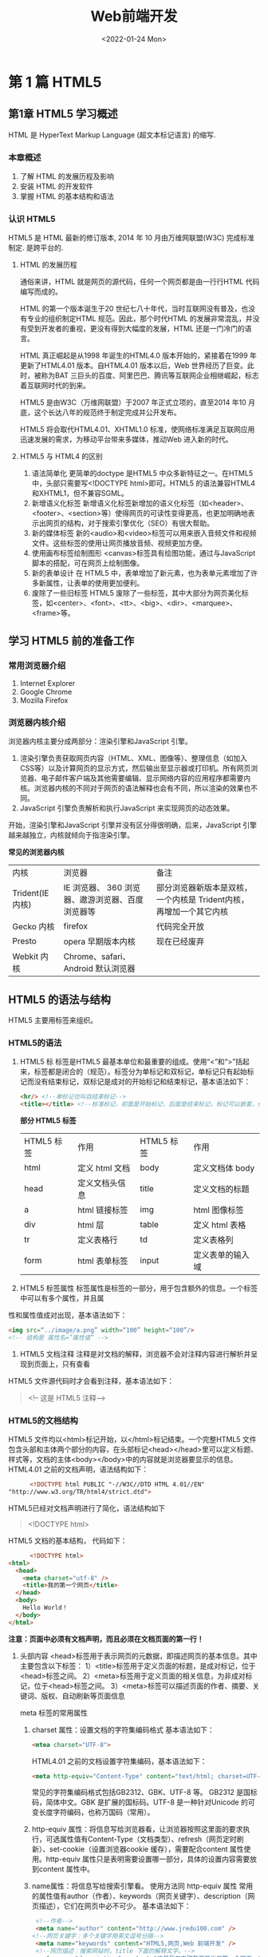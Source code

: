 #+title: Web前端开发
#+author: CYQ
#+date: <2022-01-24 Mon>
#+startup:indent
#+html_head: <link rel="stylesheet" type="text/css" href="./css/worg.css"/>
#+options:toc:t
#+options: ^:nil author:nil _:nil

* 第 1 篇 HTML5
** 第1章 HTML5 学习概述
HTML 是 HyperText Markup Language (超文本标记语言) 的缩写.
*** 本章概述
1. 了解 HTML 的发展历程及影响
2. 安装 HTML 的开发软件
3. 掌握 HTML 的基本结构和语法
*** 认识 HTML5
HTML5 是 HTML 最新的修订版本, 2014 年 10 月由万维网联盟(W3C) 完成标准制定. 是跨平台的.

**** HTML 的发展历程
    通俗来讲，HTML 就是网页的源代码，任何一个网页都是由一行行HTML 代码编写而成的。

HTML 的第一个版本诞生于20 世纪七八十年代，当时互联网没有普及，也没有专业的组织制定HTML 规范。因此，那个时代HTML 的发展非常混乱，并没有受到开发者的重视，更没有得到大幅度的发展，HTML 还是一门冷门的语言。

    HTML 真正崛起是从1998 年诞生的HTML4.0 版本开始的，紧接着在1999 年更新了HTML4.01 版本。自HTML4.01 版本以后，Web 世界经历了巨变。此时，被称为BAT 三巨头的百度、阿里巴巴、腾讯等互联网企业相继崛起，标志着互联网时代的到来。

    HTML5 是由W3C（万维网联盟）于2007 年正式立项的，直至2014 年10 月底，这个长达八年的规范终于制定完成并公开发布。

    HTML5 将会取代HTML4.01、XHTML1.0 标准，使网络标准满足互联网应用迅速发展的需求，为移动平台带来多媒体，推动Web 进入新的时代。
**** HTML5 与 HTML4 的区别
 1. 语法简单化
    更简单的doctype 是HTML5 中众多新特征之一。在HTML5 中，头部只需要写<!DOCTYPE html>即可。HTML5 的语法兼容HTML4 和XHTML1，但不兼容SGML。
 2. 新增语义化标签
    新增语义化标签新增加的语义化标签（如<header>、<footer>、<section>等）使得网页的可读性变得更高，也更加明确地表示出网页的结构，对于搜索引擎优化（SEO）有很大帮助。
 3. 新的媒体标签
    新的<audio>和<video>标签可以用来嵌入音频文件和视频文件。这些标签的使用让网页播放音频、视频更加方便。
 4. 使用画布标签绘制图形
    <canvas>标签具有绘图功能，通过与JavaScript 脚本的搭配，可在网页上绘制图像。
 5. 新的表单设计
    在 HTML5 中，表单增加了新元素，也为表单元素增加了许多新属性，让表单的使用更加便利。
 6. 废除了一些旧标签
    HTML5 废除了一些标签，其中大部分为网页美化标签，如<center>、<font>、<tt>、<big>、<dir>、<marquee>、<frame>等。
** 学习 HTML5 前的准备工作
*** 常用浏览器介绍
 1. Internet Explorer
 2. Google Chrome
 3. Mozilla Firefox
***  浏览器内核介绍
    浏览器内核主要分成两部分：渲染引擎和JavaScript 引擎。
    1) 渲染引擎负责获取网页内容（HTML、XML、图像等）、整理信息（如加入CSS等）以及计算网页的显示方式，然后输出至显示器或打印机。所有网页浏览器、电子邮件客户端及其他需要编辑、显示网络内容的应用程序都需要内核。浏览器内核的不同对于网页的语法解释也会有不同，所以渲染的效果也不同。
    2) JavaScript 引擎负责解析和执行JavaScript 来实现网页的动态效果。
开始，渲染引擎和JavaScript 引擎并没有区分得很明确，后来，JavaScript 引擎越来越独立，内核就倾向于指渲染引擎。

*常见的浏览器内核*
| 内核             | 浏览器                                      | 备注                                                       |
| Trident(IE 内核) | IE 浏览器、 360 浏览器、遨游浏览器、百度浏览器等 | 部分浏览器新版本是双核，一个内核是 Trident内核，再增加一个其它内核 |
| Gecko 内核       | firefox                                    | 代码完全开放                                                |
| Presto          | opera 早期版本内核                           | 现在已经废弃                                                |
| Webkit 内核      | Chrome、safari、Android 默认浏览器           |                                                           |

** HTML5 的语法与结构
 HTML5 主要用标签来组织。
*** HTML5的语法
 1. HTML5 标
    标签是HTML5 最基本单位和最重要的组成。使用“<”和“>”括起来，标签都是闭合的（规范）。标签分为单标记和双标记，单标记只有起始标记而没有结束标记，双标记是成对的开始标记和结束标记，基本语法如下：
    
    #+begin_src html
      <hr/> <!--单标记也叫自结束标记-->
      <title></title> <!--标准标记，前面是开始标记，后面是结束标记，标记可以嵌套，但不能交叉嵌套-->
    #+end_src

   *部分 HTML5 标签*
   | HTML5 标签 | 作用          | HTML5 标签 | 作用           |
   | html      | 定义 html 文档 | body      | 定义文档体 body |
   | head      | 定义文档头信息 | title     | 定义文档的标题  |
   | a         | html 链接标签  | img       | html 图像标签   |
   | div       | html 层       | table     | 定义 html 表格  |
   | tr        | 定义表格行     | td        | 定义表格列      |
   | form      | html 表单标签  | input     |  定义表单的输入域     |

 2. HTML5 标签属性
    标签属性是标签的一部分，用于包含额外的信息。一个标签中可以有多个属性，并且属性和属性值成对出现，基本语法如下：

    #+begin_src html
      <img src=“../image/a.png” width=“100” height=“100”/>
      <!-- 结构是 属性名=”属性值” -->
    #+end_src

 3. HTML5 文档注释
    注释是对文档的解释，浏览器不会对注释内容进行解析并呈现到页面上，只有查看HTML5 文件源代码时才会看到注释，基本语法如下：

    #+begin_quote
    <!-- 这是 HTML5 注释-->
    #+end_quote
*** HTML5的文档结构
    HTML5 文件均以<html>标记开始，以</html>标记结束。一个完整HTML5 文件包含头部和主体两个部分的内容，在头部标记<head></head>里可以定义标题、样式等，文档的主体<body></body>中的内容就是浏览器要显示的信息。
    HTML4.01 之前的文档声明，语法结构如下：
    
    #+begin_src html
      <!DOCTYPE html PUBLIC "-//W3C//DTD HTML 4.01//EN""http://www.w3.org/TR/html4/strict.dtd">
    #+end_src

    HTML5已经对文档声明进行了简化，语法结构如下

    #+begin_quote
    <!DOCTYPE html>
    #+end_quote

    HTML5 文档的基本结构， 代码如下：
    #+begin_src html
            <!DOCTYPE html>
      <html>
        <head>
          <meta charset="utf-8" />
          <title>我的第一个网页</title>
        </head>
        <body>
          Hello World！
        </body>
      </html>
    #+end_src

    *注意：页面中必须有文档声明，而且必须在文档页面的第一行！*

 1. 头部内容
    <head>标签用于表示网页的元数据，即描述网页的基本信息。其中主要包含以下标签：
    1）<title>标签用于定义页面的标题，是成对标记，位于<head>标签之间。
    2）<meta>标签用于定义页面的相关信息，为非成对标记，位于<head>标签之间。
    3）<meta>标签可以描述页面的作者、摘要、关键词、版权、自动刷新等页面信息

    meta 标签的常用属性
    1) charset 属性：设置文档的字符集编码格式
        基本语法如下：
        #+begin_src html
          <mtea charset="UTF-8">
        #+end_src

        HTML4.01 之前的文档设置字符集编码，基本语法如下：
        #+begin_src html
          <meta http-equiv="Content-Type" content="text/html; charset=UTF-8" /> 
        #+end_src

         常见的字符集编码格式包括GB2312、GBK、UTF-8 等。
         GB2312 是国标码，简体中文。GBK 是扩展的国标码。UTF-8 是一种针对Unicode 的可变长度字符编码，也称万国码（常用）。

    2) http-equiv 属性：将信息写给浏览器看，让浏览器按照这里面的要求执行，可选属性值有Content-Type（文档类型）、refresh（网页定时刷新）、set-cookie（设置浏览器cookie 缓存），需要配合content 属性使用。http-equiv 属性只是表明需要设置哪一部分，具体的设置内容需要放到content 属性中。

    3) name属性：将信息写给搜索引擎看。 使用方法同 http-equiv 属性
       常用的属性值有author（作者）、keywords（网页关键字）、description（网页描述），它们在网页中必不可少。
       基本语法如下：
       #+begin_src html
          <!--作者-->
          <meta name="author" content="http://www.jredu100.com" />
         <!--网页关键字：多个关键字用英文逗号分隔-->
          <meta name="keywords" content="HTML5,网页,Web 前端开发" />
          <!--网页描述：搜索网站时，title 下面的解释文字。-->
          <meta name="description" content="这是我在杰瑞教育开发的第一个网页。" />
       #+end_src

       使用<link>标签可以加载一个图片作为网页图标。<link>标签有如下属性：
       1）rel 属性：声明被链接文件与当前文件的关系，此处选icon。 可以理解为类型
       2）type 属性：声明被链接文件的类型，可以省略。
       3）href 属性：表示图片的路径地址。

       基本语法如下：
       #+begin_src html
         <link rel="icon" type="image/x-icon" href="img/icon.jpg" />
       #+end_src
2. 主体内容
   标记<body></body>包含文档所有的内容，如文字、图像、表格、表单等元素。例如，在<body>中使用语义化标记设计网页，基本语法如下：
   #+begin_src html
       <body>
         <header>网站主题</header>
         <nav>连接菜单</nav>
         <article>
           主内容
           <section>
             章节段落
           </section>
        </article>
        <aside>侧边栏</aside>
        <footer>页脚</footer>
     </body>
   #+end_src
** 章节案例： 开始我的第一个网页
#+begin_src html
  <!DOCTYPE html>
  <html>
    <head>
      <meta charset="utf-8" />
      <meta name="keywords" content="杰瑞教育,HTML5,网页开发" />
      <meta name="description" content="这是我开发的第一个网页！" />
      <title>我的第一个网页</title>
      <link rel="icon" href="img/icon.jpg"/>
    </head>
    <body>
      欢迎来到 HTML5 的奇幻世界！
    </body>
  </html>
#+end_src

** 第 2 章 HTML5 常见的块级标签和行级标签
*** 本章目标
1. 掌握常见的块级标签
2. 掌握常见的行级标签
3. 掌握行级标签和块级标签的区别
4. 了解 HTML5 的新增标签
*** 常见的块级标签
    块级标签，顾名思义，此类标签在网页中显示为块。块级标签一般独占一行，新的块级标签将从新的一行开始排列，它可以容纳内联元素和其他块级元素。
**** 标题标签
    标题标签的作用是设置段落标题的大小，共设置了6 级，从1 级到6 级每级标题的字体大小依次递减。
    基本语法如下：
    #+begin_src html
       <h1>标题文字</h1>
    #+END_SRC
**** 水平线标签 hr
    水平线标签的作用是添加水平分隔线，让页面更容易区分段落。
    基本语法如下：
    #+begin_src html
      <hr />
    #+end_src
**** 段落标签 p
    使用段落标签可以区分段落，不同的段落间会自动增加换行符，段落上下方各会有一个空行的间隔。
    基本语法如下：
    #+begin_src html
      <p>段落文字</p>
    #+end_src
**** 换行标签br
    使用换行标签可以控制段落中文字的换行显示。一般的浏览器会根据窗口的宽度自动将文本进行换行显示。 基本语法如下：
    #+begin_src html
      <br />
    #+end_src
**** 引用标签 blockquote
    使用引用标签来表示引用的文字，同时会将标签内的文字缩进显示。其cite 属性表明引用的来源，一般表明引用网址。
    基本语法如下：
    #+begin_src html
      <blockquote cite=" http://www.jredu100.com">引用的文字</blockquote>
    #+end_src
    cite属性可以省略， 引用有缩进效果。
**** 预格式标签 pre
   预格式标签可以将文字按照原始的排列方式进行显示(保留原有的换行和缩进)
   基本语法如下：
   #+begin_src html
                    <pre>需要按原
                          格式显示的
                               文字
                    </pre>
   #+end_src
**** <ul><li></li></ul>：无序列表标签
无序列表是将文字段落向内缩进，并在每个列表项前面加上圆形（●）、空心圆形（○）或方形（■）等符号，以达到醒目的效果。由于无序列表没有顺序编号，而是采用项目符号的形式，所以又被称为符号列表。 基本语法如下：
#+begin_src html
   <ul type="disc">
     <li>第一项</li>
     <li>第二项</li>
     <li>第三项</li>
   </ul>
#+end_src
**** <ol><li></li></ol>：有序列表标签
基本语法如下：
#+begin_src html
  <ol type="1">
    <li>第一项</li>
    <li>第二项</li>
    <li>第三项</li>
  </ol>
#+end_src

** 第 3 章 HTML5 表格
*** 本章概述
 了解表格的基本结构。
 掌握表格的基本属性。
 掌握表格的行、列的基本属性。
 了解表格的结构化和直列化。
*** html5 表格简介
**** 表格的基本结构
表格的基本结构由行列组成，单元格是表格的最基本单位。
**** 表格的定义
表格由<table> 标签定义。每个表格均有若干行，行由<tr> 标签定义，每行被分割为若干单元格，列由<td> 标签定义。字母td 指表格数据（table data），即数据单元格的内容。如果表格的第一行为表头，那么<td>标签需要用<th>标签替换掉。数据单元格可以包含文本、图片、列表、段落、表单、水平线、表格等。
#+begin_src html
    <!DOCTYPE html>

  <html>

    <head>

      <meta charset="utf-8" />

      <title>表格的基本结构</title>

    </head><body><table>

        <tr>

          <th>表头1</th>

          <th>表头2</th>

          <th>表头3</th>

        </tr>

        <tr>

          <td>第一行1</td>

          <td>第一行2</td>

          <td>第一行3</td>

        </tr>

        <tr>

          <td>第二行1</td>

          <td>第二行2</td>

          <td>第二行3</td>

        </tr>

      </table>

    </body>
    
  </html>
#+end_src
*** 表格的基本属性
表格的属性可以分为两大类，分别为作用于<table>标签和作用于行<tr>、列<td>的属性。
**** border：表格边框宽度
border 属性定义表格边框，属性值可以接收整数类型的数字，表示设置表格的宽度。基本语法如下：
#+begin_src html
  <table border="1"> </table>
#+end_src

#+begin_quote
注意：如果border 的值增大，则只有表格最外围框线增加，每个单元格上的边框并不会变化。表格的border=5 时的显示效果如图3-6 所示。
#+end_quote
**** width/heigth: 宽度/高度属性
基本语法如下：
#+begin_src html
  <table border="1" width="400" height="200"> </table>
#+end_src
**** bgcolor：背景色属性
基本语法如下：
#+begin_src html
  <table border="1" bgcolor="red"> </table>
#+end_src
**** background：表格背景图属性
background 属性定义表格的背景图，需要传入一张图片的路径地址。当background 背景图属性与bgcolor 背景色属性同时存在时，背景图会覆盖掉背景色。

基本语法如下：
#+begin_src html
  <table border="1" background="img/img.png"> </table>
#+end_src
**** bordercolor : 边框颜色属性
基本语法如下：
#+begin_export html
<table border="1" bordercolor="blue"> </table>
#+end_export
**** cellspacing：单元格间距属性
定义单元格和单元格之间的距离。 取值 0 时， 表示单元格之间没有间距。
#+begin_export html
<table border="1" cellspacing="10"> </table>
#+end_export

注意：cellspacing 取值为 0， 不能合并掉边框的宽度， 边框的宽度还是存在的。 
**** cellpadding：单元格内边距属性
单元格中的文字与单元格边框之间的距离。

基本语法如下：
#+begin_export html
<table border="1" cellpadding="10"> </table>
#+end_export
**** align: 表格对齐属性
用于调整表格在其父容器中的位置，可选值有left、center、right，分别表示表格居左、居中、居右。

基本语法如下：
#+begin_export html
<table border="1" align="center"> </table>
#+end_export

注意：表格的align 属性现在不再建议使用。它的相关功能已经被CSS 中的浮动(float)所取代
*** 行和列的属性（tr、td 的属性）
**** width/height：单元格宽度/高度属性
主要用于调整表格中单元格的宽和高。
#+begin_src html
  <table border="1">

    <tr>

      <td width="100" height="50">第一行1</td>

      <td>第一行2</td>

      <td>第一行3</td>

    </tr>
    
  </table>
#+end_src

*注意：*  当表格属性与行列属性冲突时，以行列属性为准。
**** bgcolor: 单元格背景色属性
语法如下：
#+begin_src html
  <table border="1">
    <tr>
      <td bgcolor="#0000FF">第一行 1</td> <td>第一行 2</td>
      <td>第一行 3</td>
  </tr> </table>
#+end_src
**** align: 单元格内容水平对齐属性
语法如下：
#+begin_export html
<table border="1" width="300" height="50">
<tr>
   <td align="left">第一行 1</td>
   <td align="center">第二行 2</td>
   <td align="right">第三行 3</td>
</tr>
</table>
#+end_export

*注意：*
#+begin_quote
表格的 align 属性是控制表格自身在浏览器中的显示位置，而行列的 align 属性是控制单 元格中文字在单元格中的对齐方式。

表格的 align 属性并不影响表格内文字的水平方式，<tr>标签的 align 属性可以控制一行 中所有单元格的水平对其方式。
#+end_quote
**** valign：单元格内容垂直对齐属性
语法如下:
#+begin_export html
<table border="1" width="200" height="100">
  <tr>
    <td valign="top">第一行 1</td>
    <td valign="center">第一行 2</td>
    <td valign="bottom">第一行 3</td>
  </tr>
</table>
#+end_export

*注意:* 当表格属性与行列属性冲突时，以行列属性为准(近者优先)。
**** colspan/rowspan: 表格的扩行于跨列
colspan 属性表示跨列，当某个格跨 N 列时，其右边 N-1 个单元格需删除。
rowspan 属性表示跨行，当某个格跨 N 行时，其下方 N-1 个单元格需删除。

语法如下：
#+begin_export html
<table border="1">
<tr>
   <td colspan="3">学生成绩</td>
</tr>
<tr>
   <td rowspan="2">张三</td>
   <td>语文</td>
   <td>98</td>
</tr>
<tr>
   <td>数学</td>
   <td>95</td>
</tr>
<tr>
   <td rowspan="2">李四</td>
   <td>语文</td>
   <td>88</td>
</tr>
<tr>
   <td>数学</td>
   <td>91</td>
</tr>
</table>
#+end_export
*** 表格的结构化与直列化
为了更好地管理及格式化表格，更好地语义化标签，需要掌握表格的结构化与直列化。
**** 表格的结构化
表格的结构化就是将表格分为表头、表体、表尾三部分，这样在修改其中一部分时不会 影响到其他部分，方便对表格进行操作。

一个完整的表格通常包括以下四部分:
1) caption:表格的标题，通常出现在表格的顶部。
2) thead:定义表格表头，通常表现为标题行。
3) tbody:定义一段表格主体，一个表格可以有多个主体，可以按照行来进行分组。
4) tfoot:定义表格的脚尾，通常表现为总计行。
** 第四章 HTML5 表单
*** 本章目标
- 熟悉表单的结构。
- 掌握表单的 input 元素及其他元素。
- 掌握表单 input 元素的 type 属性。
- 了解 HTML5 智能表单的新增元素及属性。
*** 表单的结构
表单由许多表单控件组成，主要包括用户填写信息部分和表单提交按钮。

基本语法如下：
#+begin_export html
<form>
  各种表单控件
</form>
#+end_export
*** 表单的常用属性
表单的常用属性有 3 种
1. action 属性
   action 属性用于指定表单提交时向何处发送表单数据，即需要发送的服务器地址。基本。
   
语法如下:
#+begin_export html
<form action="form.php">
   各种表单控件
</form>
#+end_export

1. method 属性
   method 属性用于指定表单向服务器提交数据的方法，包括两种方法，分别是 get 和post。这两种方法各有特点，下面分别进行具体介绍。
   (1) get方法
   使用 URL(统一资源定位符)传递参数:http://服务器地址?name1=value1&name2=
   value2，其中“?”符号表示要进行参数传递，“?”符号后面采用“name=value”的形式传 递，多个参数之间，用“&”符号连接。URL 传递的数据量有限，只能传递少量数据。

   注意:使用 URL 传递参数并不安全，所有信息可在地址栏中看到，并且可以通过地址 栏随意传递其他数据。

2. post 方法
   将数据封装后使用 http 请求传递，信息在地址栏中不可见，比较安全，并且传递的数据量理论上没有限制。
   
   综上所述，虽然 get 方法是表单提交的默认方法，但是通常采用 post 方法传递数据。

   基本语法：
   #+begin_export html
<form action="form.php" method="post">
  各种表单控件
</form>
   #+end_export

3. enctype 属性
   enctype 属性指定表单发送的编码方式，只有 method="post"时才有效，共有三种属性值。
   （1）  application/x-www-form-urlencoded:此为默认值，如果 enctype 属       性省略不写，则表示采取此种编码方式。
   （2)  multipart/form-data:不对字符编码，用于上传文件时使用。
   （3)  text/plain:将空格转换为“+”符号，但不编码特殊字符，通常在将表单发送到      电子 邮箱时使用。

*** input 输入框
作为表单最重要的元素，input 输入框用于搜集用户信息。根据不同的 type 属性值，可 以用多种形式输入内容。例如，当 type 值为 password 时就可以设置输入框为输入密码形 式，此时用户输入的内容用小黑点代替显示。灵活使用 input 输入框可以让表单收集更多的 信息，下面来具体学习 input 输入框的相关属性和类型。
**** input 常用属性
1. type 属性
   type 属性表示 input 输入框的类型，它的默认值是 text。所有浏览器都支持 type 属性， 但是 type 的属性值并不是所有浏览器都可以支持，本节介绍的属性值所有浏览器均可支持， 但后续小节提到的某些 HTML5 表单新增属性值则需要注意浏览器的兼容性。
2. name 属性
   name 属性表示 input 输入框的名称，一般必填。因为传递数据时，使用“name=value” 的形式传递。
3. value 属性
   value 属性表示 input 输入框的默认值。

   代码示例：
   #+begin_export html
<form action="form.php" method="post">
   请输入内容:
   <input name="text1" type="text" value="输入框的默认值"/>
</form>
   #+end_export
   
4. placeholder 属性
 placeholder 属性表示输入框中的提示信息，当输入框有 value 属性的时候，提示内容会 消失，转而显示 value 属性值。

* 第 2 篇 CSS3
** 第 5 章 CSS 基础知识
*** 本章学习目标
- 了解CSS的基本概念及语法结构
- 了解页面中使用CSS的三种方式
- 熟练掌握各种CSS选择器的使用
- 了解CSS选择器命名规范及优先级
*** CSS概述
**** CSS简介
CSS 于 1996 年由 W3C 组织制定，最新的版本为 CSS3，主要用于美化网页。CSS 是对页面内容数据和显示风格分离思想的一种体现，通过建立定义样式的 CSS 文件，让 HTML 文件调用 CSS 文件所定义的样式，如果需要修改 HTML 中的部分显示风格，只要修改对应 的 CSS 文件即可，极大地提高了工作效率。
**** CSS语法结构
CSS 由两部分组成:选择器及一条或多条声明。选择器用于选中用户需要改变样式的 HTML 元素，选择器的声明部分由大括号包裹，每条声明由一个属性和一个属性值组成。属 性是需要对元素进行设置的样式属性，属性和属性值用冒号分开，多个属性之间用分号分隔。
基本语法如下:
#+begin_src css
  选择器{ 属性:属性值;
          [属性:属性值; ...]
   }

  h1{
      color:red;
  }
#+end_src

代码解释如下:

1) h1:选择器，表示要选择所有的 h1 标签。
2) color:属性名，表示要对字体颜色属性进行设置。
3) red:属性值，表示要设置字体颜色为红色。
4) 属性与属性值组成了一个声明，属性与属性值之间用冒号分隔。

使用 CSS 时，注意事项如下:

1) CSS 是大小写不敏感的，但规范的写法是全部小写。
2) 规范性要求，每一行只写一个声明。
3) 规范性要求，每个声明后边需要添加分号作为结束符。
4) 所有符号均为英文，切勿使用中文符号。
5) 注意代码的缩进，用 HBuider 编写代码会有提示，避免拼写错误。

**** CSS注释
为样式表添加注释有助于标记样式的作用范围以及复杂样式的作用等，便于进行后期的 维护。CSS 添加注释的方式为/*......*/。注释代码示例如下:
#+begin_src css
      /*设置 h1 标签的样式*/
    h1{
        /*设置字体颜色为红色*/
        color:red;
    }
#+END_SRC

**** 行内样式表
行内样式表，顾名思义，就是将 CSS 代码放置在 HTML 代码内部，作为 HTML 标签的 属性存在，HTML 代码与 CSS 代码处于同一行中。

代码示例如下：
#+begin_src css
     <a href="#" style="color:red;font-size:10px;">日用百货</a>
     <!--产生一个红色的，字号是 10px 的超链接-->
#+end_src

行内样式表的特点如下:
1) 将 CSS 代码与 HTML 代码糅合在一起，不符合 W3C 关于“内容与表现分离”的基 本规范，不利于后期维护。
2 )可以单独定义某个元素的样式，灵活方便。
3) 优先级最高，但是不推荐使用，仅在测试时可以采用。


**** 内部样式表
内部样式表也称为内嵌样式表，是指 CSS 代码内嵌到 HTML 代码中，二者处于同一个 文件中，通常 CSS 代码放置在 HTML 代码的<head>标签内部。

代码示例如下:
#+begin_src html
   <head>
  <!--charset="UTF-8"表示当前文档采用字符集中 utf-8,支持中文-->
  <meta charset="UTF-8">
  <title>内部样式表</title>
  <!--内部样式表 代码要放置在 style 标签内-->
  <style type="text/css">
    div{ color:red;
    }
  </style>
  </head>
#+end_src

内部样式表的特点如下:
1) 写在<head>标签中，一定程度地将 CSS 代码与 HTML 代码进行了分离，但是分离不 够彻底，无法应用于其他 HTML 文件，实现样式复用。
2) 优先级低于行内样式表。

**** 外部样式表
外部样式表是指 CSS 代码完全独立出来，单独放置在扩展名为.css 的文件中，在 HTML 文件中，将 CSS 文件引入进来，形成关联。

代码示例如下:
#+begin_src html
   <head>
     <meta charset="UTF-8">
     <title>外部样式表</title>
     <link rel="stylesheet" type="text/css" href="css/ch05.css" />
  </head>
#+end_src

其中，<link>标签具有以下属性:
1) rel 属性:声明被链接文档与当前文档的关系，必写。
2) type 属性:被链接文档的类型，可写。
3) href 属性:被链接文档的地址，必写。
   
外部样式表的特点如下:
1) 与内部样式表一样，写在<head>标签中，实现了 CSS 代码与 HTML 代码的彻底分
离，方便样式复用与后期维护，符合 W3C 规范。
2) 优先级要低于内部样式表。
3)后续开发中推荐使用此种方式。

